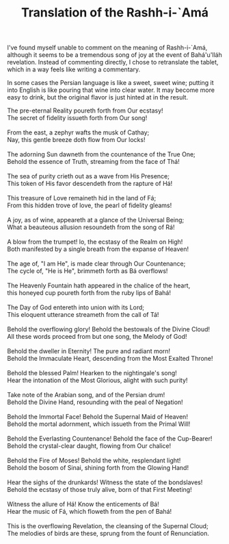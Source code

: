 :PROPERTIES:
:ID:       00279B96-31C4-4BB7-9555-D1CF9A2F32F1
:SLUG:     translation-of-rashh-i-ama
:END:
#+filetags: :journal:
#+title: Translation of the Rashh-i-`Amá

I've found myself unable to comment on the meaning of Rashh-i-`Amá,
although it seems to be a tremendous song of joy at the event of
Bahá'u'lláh revelation. Instead of commenting directly, I chose to
retranslate the tablet, which in a way feels like writing a commentary.

In some cases the Persian language is like a sweet, sweet wine; putting
it into English is like pouring that wine into clear water. It may
become more easy to drink, but the original flavor is just hinted at in
the result.

#+BEGIN_VERSE
The pre-eternal Reality poureth forth from Our ecstasy!
The secret of fidelity issueth forth from Our song!

From the east, a zephyr wafts the musk of Cathay;
Nay, this gentle breeze doth flow from Our locks!

The adorning Sun dawneth from the countenance of the True One;
Behold the essence of Truth, streaming from the face of Thá!

The sea of purity crieth out as a wave from His Presence;
This token of His favor descendeth from the rapture of Há!

This treasure of Love remaineth hid in the land of Fá;
From this hidden trove of love, the pearl of fidelity gleams!

A joy, as of wine, appeareth at a glance of the Universal Being;
What a beauteous allusion resoundeth from the song of Rá!

A blow from the trumpet! lo, the ecstasy of the Realm on High!
Both manifested by a single breath from the expanse of Heaven!

The age of, "I am He", is made clear through Our Countenance;
The cycle of, "He is He", brimmeth forth as Bá overflows!

The Heavenly Fountain hath appeared in the chalice of the heart,
this honeyed cup poureth forth from the ruby lips of Bahá!

The Day of God entereth into union with its Lord;
This eloquent utterance streameth from the call of Tá!

Behold the overflowing glory! Behold the bestowals of the Divine Cloud!
All these words proceed from but one song, the Melody of God!

Behold the dweller in Eternity! The pure and radiant morn!
Behold the Immaculate Heart, descending from the Most Exalted Throne!

Behold the blessed Palm! Hearken to the nightingale's song!
Hear the intonation of the Most Glorious, alight with such purity!

Take note of the Arabian song, and of the Persian drum!
Behold the Divine Hand, resounding with the peal of Negation!

Behold the Immortal Face! Behold the Supernal Maid of Heaven!
Behold the mortal adornment, which issueth from the Primal Will!

Behold the Everlasting Countenance! Behold the face of the Cup-Bearer!
Behold the crystal-clear daught, flowing from Our chalice!

Behold the Fire of Moses! Behold the white, resplendant light!
Behold the bosom of Sinai, shining forth from the Glowing Hand!

Hear the sighs of the drunkards! Witness the state of the bondslaves!
Behold the ecstasy of those truly alive, born of that First Meeting!

Witness the allure of Há! Know the enticements of Bá!
Hear the music of Fá, which floweth from the pen of Bahá!

This is the overflowing Revelation, the cleansing of the Supernal Cloud;
The melodies of birds are these, sprung from the fount of Renunciation.
#+END_VERSE
